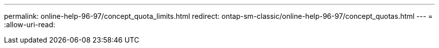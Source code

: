 ---
permalink: online-help-96-97/concept_quota_limits.html 
redirect: ontap-sm-classic/online-help-96-97/concept_quotas.html 
---
= 
:allow-uri-read: 


